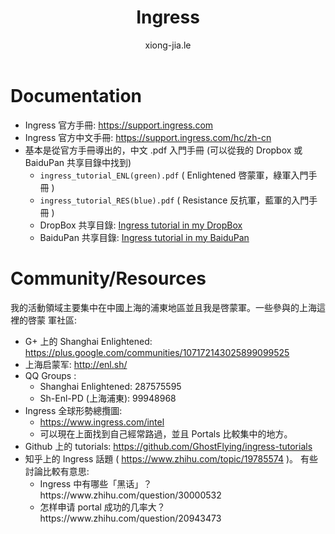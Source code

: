 # -*- mode: org; mode: auto-fill -*-
#+TITLE: Ingress
#+AUTHOR: xiong-jia.le
#+EMAIL: lexiongjia@gmail.com
#+OPTIONS: num:nil
#+HTML_INCLUDE_STYLE: nil
#+HTML_HEAD: <meta http-equiv="Content-Type" content="text/html; charset=utf-8">
#+HTML_HEAD: <meta http-equiv="cache-control" content="max-age=0" />
#+HTML_HEAD: <meta http-equiv="cache-control" content="no-cache" />
#+HTML_HEAD: <meta http-equiv="expires" content="0" />
#+HTML_HEAD: <meta http-equiv="expires" content="Tue, 01 Jan 1980 1:00:00 GMT" />
#+HTML_HEAD: <meta http-equiv="pragma" content="no-cache" />
#+HTML_HEAD: <link rel="stylesheet" type="text/css" href="/assets/css/main_v0.1.css" /> 

* Documentation
- Ingress 官方手冊: [[https://support.ingress.com]]
- Ingress 官方中文手冊: [[https://support.ingress.com/hc/zh-cn]]
- 基本是從官方手冊導出的，中文 .pdf 入門手冊 
   (可以從我的 Dropbox 或 BaiduPan 共享目錄中找到)
   - =ingress_tutorial_ENL(green).pdf= ( Enlightened 啓蒙軍，綠軍入門手冊 )
   - =ingress_tutorial_RES(blue).pdf= ( Resistance 反抗軍，藍軍的入門手冊 )
   - DropBox 共享目錄: [[https://www.dropbox.com/sh/8tpu53m88cskvmp/AAD6V6n1FMdOe1_0v_vj_vdAa/game-ingress][Ingress tutorial in my DropBox]]
   - BaiduPan 共享目錄: [[http://pan.baidu.com/s/1qWRvpb2][Ingress tutorial in my BaiduPan]]

* Community/Resources
我的活動領域主要集中在中國上海的浦東地區並且我是啓蒙軍。一些參與的上海這裡的啓蒙
軍社區:
- G+ 上的 Shanghai Enlightened: [[https://plus.google.com/communities/107172143025899099525]]
- 上海启蒙军: [[http://enl.sh/]]
- QQ Groups :
  - Shanghai Enlightened: 287575595
  - Sh-Enl-PD (上海浦東): 99948968
- Ingress 全球形勢總攬圖:
  - [[https://www.ingress.com/intel]]
  - 可以現在上面找到自己經常路過，並且 Portals 比較集中的地方。
- Github 上的 tutorials: [[https://github.com/GhostFlying/ingress-tutorials]]
- 知乎上的 Ingress 話題 ( [[https://www.zhihu.com/topic/19785574]] )。
  有些討論比較有意思:
  - Ingress 中有哪些「黑话」？https://www.zhihu.com/question/30000532
  - 怎样申请 portal 成功的几率大？https://www.zhihu.com/question/20943473
